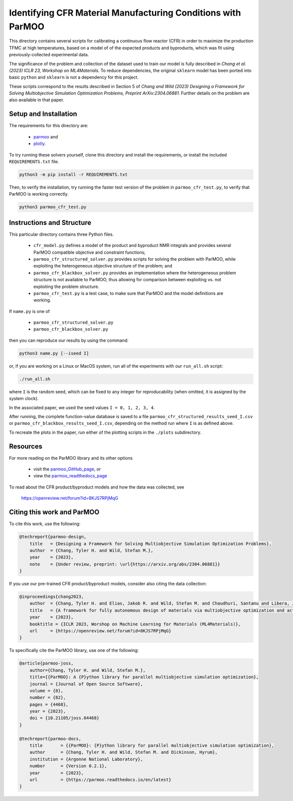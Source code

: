 =============================================================
Identifying CFR Material Manufacturing Conditions with ParMOO
=============================================================

This directory contains several scripts for calibrating a continuous flow
reactor (CFR) in order to maximize the production TFMC at high temperatures,
based on a model of of the expected products and byproducts, which was fit
using previously-collected experimental data.

The significance of the problem and collection of the dataset used to train
our model is fully described in
*Chang et al. (2023) ICLR 23, Workshop on ML4Materials*.
To reduce dependencies, the original ``sklearn`` model has been ported into
basic ``python`` and ``sklearn`` is not a dependency for this project.

These scripts correspond to the results described in Section 5 of
*Chang and Wild (2023)
Designing a Framework for Solving Multiobjective Simulation Optimization
Problems, Preprint ArXiv:2304.06881.*
Further details on the problem are also available in that paper.

Setup and Installation
----------------------

The requirements for this directory are:

 - parmoo_ and
 - plotly_.

To try running these solvers yourself, clone this directory
and install the requirements, or install the included ``REQUIREMENTS.txt``
file.

.. code-block:: bash

    python3 -m pip install -r REQUIREMENTS.txt

Then, to verify the installation, try running the faster test version of
the problem in ``parmoo_cfr_test.py``, to verify that ParMOO is working
correctly.

.. code-block:: bash

    python3 parmoo_cfr_test.py

Instructions and Structure
--------------------------

This particular directory contains three Python files.

 - ``cfr_model.py`` defines a model of the product and byproduct NMR integrals
   and provides several ParMOO compatible objective and constraint functions;
 - ``parmoo_cfr_structured_solver.py`` provides scripts for solving the
   problem with ParMOO, while exploiting the heterogeneous objective structure
   of the problem; and
 - ``parmoo_cfr_blackbox_solver.py`` provides an implementation where the
   heterogeneous problem structure is not available to ParMOO, thus allowing
   for comparison between exploiting vs. not exploiting the problem structure.
 - ``parmoo_cfr_test.py`` is a test case, to make sure that ParMOO and the
   model definitions are working.

If ``name.py`` is one of

 - ``parmoo_cfr_structured_solver.py``
 - ``parmoo_cfr_blackbox_solver.py``

then you can reproduce our results by using the command:

.. code-block:: bash

    python3 name.py [--iseed I]

or, if you are working on a Linux or MacOS system, run all of the experiments
with our ``run_all.sh`` script:

.. code-block:: bash

    ./run_all.sh

where ``I`` is the random seed, which can be fixed to any integer for
reproducability (when omitted, it is assigned by the system clock).

In the associated paper, we used the seed values ``I = 0, 1, 2, 3, 4``.

After running, the complete function-value database is saved to a file
``parmoo_cfr_structured_results_seed_I.csv`` or
``parmoo_cfr_blackbox_results_seed_I.csv``, depending on the method run
where ``I`` is as defined above.

To recreate the plots in the paper, run either of the plotting scripts in
the ``./plots`` subdirectory.

Resources
---------

For more reading on the ParMOO library and its other options

 * visit the parmoo_GitHub_page_, or
 * view the parmoo_readthedocs_page_

To read about the CFR product/byproduct models and how the data was collected,
see

  https://openreview.net/forum?id=8KJS7RPjMqG

Citing this work and ParMOO
---------------------------

To cite this work, use the following:

.. code-block:: bibtex

    @techreport{parmoo-design,
        title   = {Designing a Framework for Solving Multiobjective Simulation Optimization Problems},
        author  = {Chang, Tyler H. and Wild, Stefan M.},
        year    = {2023},
        note    = {Under review, preprint: \url{https://arxiv.org/abs/2304.06881}}
    }

If you use our pre-trained CFR product/byproduct models, consider also citing
the data collection:

.. code-block:: bibtex

    @inproceedings{chang2023,
        author  = {Chang, Tyler H. and Elias, Jakob R. and Wild, Stefan M. and Chaudhuri, Santanu and Libera, Joseph A.},
        title   = {A framework for fully autonomous design of materials via multiobjective optimization and active learning: challenges and next steps},
        year    = {2023},
        booktitle = {ICLR 2023, Worshop on Machine Learning for Materials (ML4Materials)}, 
        url     = {https://openreview.net/forum?id=8KJS7RPjMqG}
    } 

To specifically cite the ParMOO library, use one of the following:

.. code-block:: bibtex

    @article{parmoo-joss,
        author={Chang, Tyler H. and Wild, Stefan M.},
        title={{ParMOO}: A {P}ython library for parallel multiobjective simulation optimization},
        journal = {Journal of Open Source Software},
        volume = {8},
        number = {82},
        pages = {4468},
        year = {2023},
        doi = {10.21105/joss.04468}
    }

    @techreport{parmoo-docs,
        title       = {{ParMOO}: {P}ython library for parallel multiobjective simulation optimization},
        author      = {Chang, Tyler H. and Wild, Stefan M. and Dickinson, Hyrum},
        institution = {Argonne National Laboratory},
        number      = {Version 0.2.1},
        year        = {2023},
        url         = {https://parmoo.readthedocs.io/en/latest}
    }


.. _parmoo: https://github.com/parmoo/parmoo
.. _parmoo_github_page: https://github.com/parmoo/parmoo
.. _parmoo_readthedocs_page: https://parmoo.readthedocs.org
.. _plotly: https://plotly.com/python/
